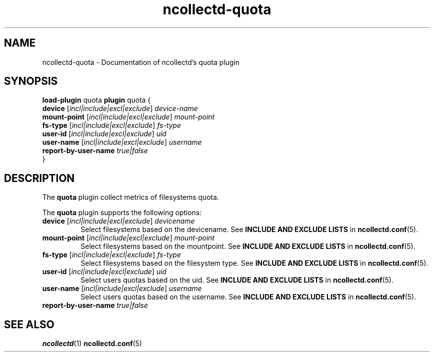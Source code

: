 .\" SPDX-License-Identifier: GPL-2.0-only
.TH ncollectd-quota 5 "@NCOLLECTD_DATE@" "@NCOLLECTD_VERSION@" "ncollectd quota man page"
.SH NAME
ncollectd-quota \- Documentation of ncollectd's quota plugin
.SH SYNOPSIS
\fBload-plugin\fP quota
\fBplugin\fP quota {
    \fBdevice\fP [\fIincl|include|excl|exclude\fP] \fIdevice-name\fP
    \fBmount-point\fP [\fIincl|include|excl|exclude\fP] \fImount-point\fP
    \fBfs-type\fP [\fIincl|include|excl|exclude\fP] \fIfs-type\fP
    \fBuser-id\fP [\fIincl|include|excl|exclude\fP]  \fIuid\fP
    \fBuser-name\fP [\fIincl|include|excl|exclude\fP] \fIusername\fP
    \fBreport-by-user-name\fP \fItrue|false\fP
.br
}
.br
.SH DESCRIPTION
The \fBquota\fP plugin collect metrics of filesystems quota.
.PP
The \fBquota\fP plugin supports the following options:
.TP
\fBdevice\fP [\fIincl|include|excl|exclude\fP] \fIdevicename\fP
Select filesystems based on the devicename.
See \fBINCLUDE AND EXCLUDE LISTS\fP in
.BR ncollectd.conf (5).
.TP
\fBmount-point\fP [\fIincl|include|excl|exclude\fP] \fImount-point\fP
Select filesystems based on the mountpoint.
See \fBINCLUDE AND EXCLUDE LISTS\fP in
.BR ncollectd.conf (5).
.TP
\fBfs-type\fP [\fIincl|include|excl|exclude\fP] \fIfs-type\fP
Select filesystems based on the filesystem type.
See \fBINCLUDE AND EXCLUDE LISTS\fP in
.BR ncollectd.conf (5).
.TP
\fBuser-id\fP [\fIincl|include|excl|exclude\fP]  \fIuid\fP
Select users quotas based on the uid.
See \fBINCLUDE AND EXCLUDE LISTS\fP in
.BR ncollectd.conf (5).
.TP
\fBuser-name\fP [\fIincl|include|excl|exclude\fP] \fIusername\fP
Select users quotas based on the username.
See \fBINCLUDE AND EXCLUDE LISTS\fP in
.BR ncollectd.conf (5).
.TP
\fBreport-by-user-name\fP \fItrue|false\fP

.SH "SEE ALSO"
.BR ncollectd (1)
.BR ncollectd.conf (5)
